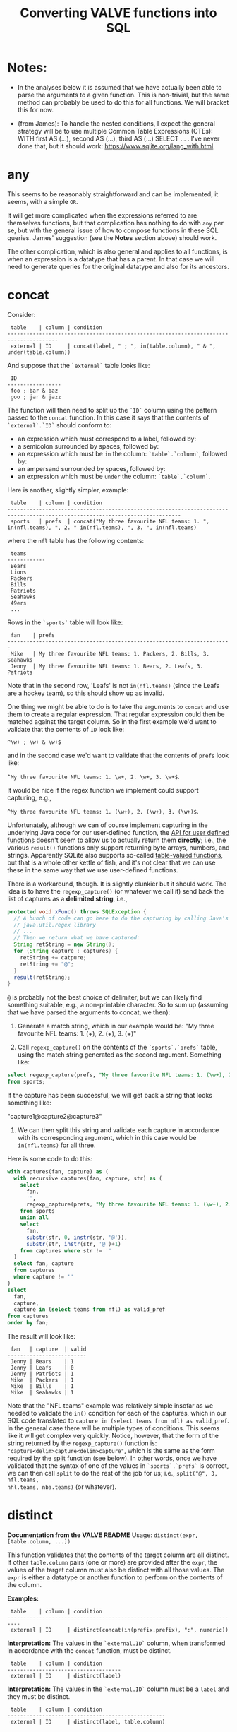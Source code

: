 #+title:Converting VALVE functions into SQL

* Notes:
  - In the analyses below it is assumed that we have actually been able to
    parse the arguments to a given function. This is non-trivial, but the same
    method can probably be used to do this for all functions. We will bracket
    this for now.

  - (from James): To handle the nested conditions, I expect the general
    strategy will be to use multiple Common Table Expressions (CTEs): WITH
    first AS (...), second AS (...), third AS (...) SELECT ... . I've never
    done that, but it should work: https://www.sqlite.org/lang_with.html

* any
This seems to be reasonably straightforward and can be implemented, it seems,
with a simple ~OR~.

It will get more complicated when the expressions referred to are themselves
functions, but that complication has nothing to do with ~any~ per se, but with
the general issue of how to compose functions in these SQL queries. James'
suggestion (see the *Notes* section above) should work.

The other complication, which is also general and applies to all functions, is
when an expression is a datatype that has a parent. In that case we will need
to generate queries for the original datatype and also for its ancestors.

* concat

Consider:

#+begin_example
 table    | column | condition
--------------------------------------------------------------------------------------
 external | ID     | concat(label, " ; ", in(table.column), " & ", under(table.column))
#+end_example

And suppose that the ~`external`~ table looks like:

#+begin_example
 ID
-----------------
 foo ; bar & baz
 goo ; jar & jazz
#+end_example

The function will then need to split up the ~`ID`~ column using the pattern
passed to the ~concat~ function. In this case it says that the contents of
~`external`.`ID`~ should conform to:

- an expression which must correspond to a label, followed by:
- a semicolon surrounded by spaces, followed by:
- an expression which must be ~in~ the column: ~`table`.`column`~, followed by:
- an ampersand surrounded by spaces, followed by:
- an expression which must be ~under~ the column: ~`table`.`column`~.

Here is another, slightly simpler, example:

#+begin_example
 table    | column | condition
-----------------------------------------------------------------------------------------------------------------------------
 sports   | prefs  | concat("My three favourite NFL teams: 1. ", in(nfl.teams), ", 2. " in(nfl.teams), ", 3. ", in(nfl.teams)
#+end_example

where the ~nfl~ table has the following contents:
#+begin_example
 teams
------------
 Bears
 Lions
 Packers
 Bills
 Patriots
 Seahawks
 49ers
 ...
#+end_example

Rows in the ~`sports`~ table will look like:

#+begin_example
 fan    | prefs
-----------------------------------------------------------------------
 Mike   | My three favourite NFL teams: 1. Packers, 2. Bills, 3. Seahawks
 Jenny  | My three favourite NFL teams: 1. Bears, 2. Leafs, 3. Patriots
#+end_example

Note that in the second row, 'Leafs' is not ~in(nfl.teams)~ (since the Leafs
are a hockey team), so this should show up as invalid.

One thing we might be able to do is to take the arguments to ~concat~ and use
them to create a regular expression. That regular expression could then be
matched against the target column. So in the first example we'd want to
validate that the contents of ~ID~ look like:

~^\w+ ; \w+ & \w+$~

and in the second case we'd want to validate that the contents of ~prefs~ look
like:

 ~^My three favourite NFL teams: 1. \w+, 2. \w+, 3. \w+$~.

It would be nice if the regex function we implement could support capturing,
e.g.,

 ~^My three favourite NFL teams: 1. (\w+), 2. (\w+), 3. (\w+)$~.

Unfortunately, although we can of course implement capturing in the underlying
Java code for our user-defined function, the [[https://www.javadoc.io/doc/org.xerial/sqlite-jdbc/3.36.0/org/sqlite/Function.html][API for user defined functions]]
doesn't seem to allow us to actually return them *directly*; i.e., the various
~result()~ functions only support returning byte arrays, numbers, and
strings. Apparently SQLite also supports so-called [[https://www.sqlite.org/vtab.html][table-valued functions]], but
that is a whole other kettle of fish, and it's not clear that we can use these
in the same way that we use user-defined functions.

There is a workaround, though. It is slightly clunkier but it should work. The
idea is to have the ~regexp_capture()~ (or whatever we call it) send back the
list of captures as a *delimited string*, i.e.,

#+begin_src java
protected void xFunc() throws SQLException {
  // A bunch of code can go here to do the capturing by calling Java's
  // java.util.regex library
  // ...
  // Then we return what we have captured:
  String retString = new String();
  for (String capture : captures) {
    retString += catpure;
    retString += "@";
  }
  result(retString);
}
#+end_src

~@~ is probably not the best choice of delimiter, but we can likely find
something suitable, e.g., a non-printable character. So to sum up (assuming
that we have parsed the arguments to concat, we then):

1. Generate a match string, which in our example would be: "My three favourite
   NFL teams: 1. (\w+), 2. (\w+), 3. (\w+)"

2. Call ~regexp_capture()~ on the contents of the ~`sports`.`prefs`~ table,
   using the match string generated as the second argument. Something like:

#+begin_src sql
select regexp_capture(prefs, "My three favourite NFL teams: 1. (\w+), 2. (\w+), 3. (\w+)")
from sports;
#+end_src

If the capture has been successful, we will get back a string that looks
something like:

"capture1@capture2@capture3"

3. We can then split this string and validate each capture in accordance with
   its corresponding argument, which in this case would be ~in(nfl.teams)~
   for all three.

Here is some code to do this:
#+begin_src sql
with captures(fan, capture) as (
  with recursive captures(fan, capture, str) as (
    select
      fan,
      '',
      regexp_capture(prefs, "My three favourite NFL teams: 1. (\w+), 2. (\w+), 3. (\w+)")
    from sports
    union all
    select
      fan,
      substr(str, 0, instr(str, '@')),
      substr(str, instr(str, '@')+1)
    from captures where str != ''
  )
  select fan, capture
  from captures
  where capture != ''
)
select
  fan,
  capture,
  capture in (select teams from nfl) as valid_pref
from captures
order by fan;
#+end_src

The result will look like:
#+begin_example
 fan   | capture  | valid
-------------------------
 Jenny | Bears    | 1
 Jenny | Leafs    | 0
 Jenny | Patriots | 1
 Mike  | Packers  | 1
 Mike  | Bills    | 1
 Mike  | Seahawks | 1
#+end_example

Note that the "NFL teams" example was relatively simple insofar as we needed to
validate the ~in()~ condition for each of the captures, which in our SQL code
translated to ~capture in (select teams from nfl) as valid_pref~. In the
general case there will be multiple types of conditions. This seems like it
will get complex very quickly. Notice, however, that the form of the string
returned by the ~regexp_capture()~ function is:
="capture<delim>capture<delim>capture"=, which is the same as the form required
by the [[#split][split]] function (see below). In other words, once we have validated that
the syntax of one of the values in ~`sports`.`prefs`~ is correct, we can then
call ~split~ to do the rest of the job for us; i.e., ~split("@", 3, nfl.teams,
nhl.teams, nba.teams)~ (or whatever).

* distinct

*Documentation from the VALVE README*
Usage: ~distinct(expr, [table.column, ...])~

This function validates that the contents of the target column are all
distinct. If other ~table.column~ pairs (one or more) are provided after the
~expr~, the values of the target column must also be distinct with all those
values. The ~expr~ is either a datatype or another function to perform on the
contents of the column.

*Examples:*

#+begin_example
 table    | column | condition
--------------------------------------------------------------------------
 external | ID     | distinct(concat(in(prefix.prefix), ":", numeric))
#+end_example

*Interpretation:* The values in the ~`external.ID`~ column, when transformed in
accordance with the ~concat~ function, must be distinct.

#+begin_example
 table    | column | condition
------------------------------------
 external | ID     | distinct(label)
#+end_example

*Interpretation:* The values in the ~`external.ID`~ column must be a ~label~
and they must be distinct.

#+begin_example
 table    | column | condition
--------------------------------------------------
 external | ID     | distinct(label, table.column)
#+end_example

*Interpretation:* The values in the ~`external.ID`~ column must be a ~label~,
must not be one of the values in ~table.column~ and must be distinct.

- Verifying that the target column is a particular datatype should be
  straightforward.

- Verifying that the target column corresponds to the result of calling a
  particular function on it should be straightforward (i.e., implementing
  composition (see below) may turn out to be tricky, but there is no added
  trickiness associated with validating that ~`external`.`ID`~ corresponds to
  the result of calling that function.

- Regarding the optional ~table.column~, this seems like it should be a simple
  matter of adding a ~AND NOT IN `table`.`column`~ to the ~WHERE~ clause.

* in
Usage: ~in(str-or-column, [str-or-column, ...])~

*Interpretation*

Suppose we have the following rows in the field table:

#+begin_example
table    | column            | condition                                   | note
---------------------------------------------------------------------------------
exposure | Disease Reported  | in("dengue hemorrhagic fever", "disease B") |
exposure | Exposure Material | in(external.Label)                          |
exposure | Exposure Material | in(external.Label, external.Parent)         |
#+end_example

The first row says that all values in the column:
 ~`exposure`.`Disease Reported`~ should be either "dengue hemorrhagic fever" or
 "disease B".

The second row says that all values in column: ~`exposure`.`Disease Reported`~
should match one of the values in the ~`external`.`Label`~ column.

The second row says that all values in column: ~`exposure`.`Disease Reported`~
should match either something in the ~`external`.`Label`~ column or something
in the ~`external`.`Parent`~ column.

*Implementation*

This function seems pretty straightforward to implement.

1. ~select "dengue hemorrhagic fever", "disease B";~

2. ~select Label from external;~

3. 
#+begin_src 
with labels(label) as (
  select Label from external
  union
  select Parent from external
)
select distinct label from labels;
#+end_src

* list

*Documentation from VALVE README*

~Usage: list("char", expr)~

This function splits the contents of the target column on the char (e.g, ~|~)
and then checks expr on each sub-value. The expr is either a datatype or
another function to perform. If one sub-value fails the expr check, this
function fails.

*Interpretation*

Consider:

#+begin_example
 table    | column    | condition
-------------------------------------------
 plugh    | xyzzy     | list(";", label)
#+end_example

Here we need to split the contents of ~`my_table`.`my_column`~ using ~;~, and
then verify that each token is of datatype ~label~.

To verify that a token is of datatype ~label~ we need to match it against the
regex for ~label~ (which we can retrieve from the ~datatype~ table).

The case of verifying against a function belongs to the problem of composing
functions, which is a general problem that has nothing to do with ~list~ per
se. Similarly for parents of datatypes.

*Example*

Imagine the ~plugh~ table has the following contents:

#+begin_example
 xyzzy
---------------------
 label1;label2;label3
#+end_example

From the ~datatype~ table, we see that a ~label~ is a ~trimmed_line~, which
means that it must contain no leading or trailing spaces. So, what we need to
do is break up ~label1;label2;label3~ using ~;~ and then make sure that each
token is a ~trimmed_line~ in the above sense.

#+begin_src sql
with recursive split(xyzzy, str) as (
    select
      '',
      xyzzy||';'
    from plugh
    union all
    select
      substr(str, 0, instr(str, ';')),
      substr(str, instr(str, ';')+1)
    from split where str != ''
) 
select xyzzy, regexp_matches(xyzzy, '^\w.*\w$') as valid_trimmed_line
from split
where xyzzy != '';
#+end_src

* lookup
This function is confusing and I'm not sure that I understand it. That said, it
/seems/ like it will be straightforward to implement since it appears to be
just a simple select.

* not
This seems pretty straightforward. The complications arising from composition
and/or parents are general complications that have nothing to do with ~not~ per
se.

* split

Imagine that we have the row:
#+begin_example
 table | column | condition
--------------------------------------------------------------------------
 foo   | bar    | split("," 3, goo.bar1, goo.bar2, goo.bar3)
#+end_example

And suppose the contents of the ~foo~ table are:
#+begin_example
 bar
----------------
alpha,beta,gamma
delta,epsilon,psi
alpha,beta,nu
eta,beta,lambda,omega
xi,beta
#+end_example

while the contents of the ~goo~ table are:
#+begin_example
 bar1  | bar2    | bar3
------------------------
 alpha | beta    | gamma
 delta | epsilon | psi
#+end_example

We could, for instance, generate a temp table that looks something like this:
#+begin_src sql
WITH RECURSIVE split(reference, id, bar, str) AS (
    SELECT bar, 0, '', bar||','
    FROM foo
    UNION ALL SELECT
    reference,
    id + 1,
    substr(str, 0, instr(str, ',')),
    substr(str, instr(str, ',')+1)
    FROM split
    WHERE str!=''
)
SELECT reference, id, bar
FROM split
WHERE bar != ''
ORDER BY reference;
#+end_src

The result would then be:
#+begin_example
 reference             | id | bar
-------------------------------------
 alpha,beta,gamma      | 1  | alpha
 alpha,beta,gamma      | 2  | beta
 alpha,beta,gamma      | 3  | gamma
 alpha,beta,nu         | 1  | alpha
 alpha,beta,nu         | 2  | beta
 alpha,beta,nu         | 3  | nu
 delta,epsilon,psi     | 1  | delta
 delta,epsilon,psi     | 2  | epsilon
 delta,epsilon,psi     | 3  | psi
 eta,beta,lambda,omega | 1  | eta
 eta,beta,lambda,omega | 2  | beta
 eta,beta,lambda,omega | 3  | lambda
 eta,beta,lambda,omega | 4  | omega
 xi,beta               | 1  | xi
 xi,beta               | 2  | beta
#+end_example

To display which references in ~bar~ have valid a count (which in our example
is 3):
#+begin_src sql
select
 reference,
 count(1) = 3
from result
group by reference;
#+end_src

To match the columns from ~`goo`~ with the rows from ~`result`~ we could use the
~`id`~ column from ~`result`~.

#+begin_src sql
select
 reference,
 bar,
 bar in (select bar3 from goo)
from result
where id = <id>;
#+end_src

*Here is a single query to get all of the info:*

#+begin_src sql
with split(reference, id, bar) as (
       with recursive split(reference, id, bar, str) as (
         select
           bar,
           0,
           '',
           bar||','
         from foo
         union all
         select
           reference,
           id + 1,
           substr(str, 0, instr(str, ',')),
           substr(str, instr(str, ',')+1)
         from split
         where str!=''
       )
       select reference, id, bar
       from split
       where bar != ''
     ),
     count_valid(reference, valid) as (
       select
         reference,
         count(1) = 3
       from split
       group by reference
     ),
     col1_valid(reference, valid) as (
       select
         reference,
         bar in (select bar1 from goo)
       from split
       where id = 1
     ),
     col2_valid(reference, valid) as (
       select
         reference,
         bar in (select bar2 from goo)
       from split
       where id = 2
     ),
     col3_valid(reference, valid) as (
       select
         reference,
         bar in (select bar3 from goo)
       from split
       where id = 3
     )
  select
    count_valid.reference,
    count_valid.valid as count_valid,
    col1_valid.valid as col1_valid,
    col2_valid.valid as col2_valid,
    col3_valid.valid as col3_valid
  from count_valid
    left join col1_valid on col1_valid.reference = count_valid.reference
    left join col2_valid on col2_valid.reference = count_valid.reference
    left join col3_valid on col3_valid.reference = count_valid.reference;
#+end_src

The result is:
#+begin_example
 reference             |count_valid |col1_valid | col2_valid | col3_valid
--------------------------------------------------------------------------
 alpha,beta,gamma      | 1          | 1         | 1          | 1
 alpha,beta,nu         | 1          | 1         | 1          | 0
 delta,epsilon,psi     | 1          | 1         | 1          | 1
 eta,beta,lambda,omega | 0          | 0         | 1          | 0
 xi,beta               | 0          | 0         | 1          | null
#+end_example

* sub

Consider the following example row:
#+begin_example
 table | column | condition
----------------------------------------------------------
 foo   | bar    | sub(s/pattern/replacement/[flags], expr)
#+end_example

*Interpretation:* The contents of ~`foo`.`bar`~ are transformed using the
replacement regular expression, after which the result of the transformation is
validated against ~expr~, which can be either a function or a datatype.

*Implementation*

1. We will have to create a user-defined function in Java to implement regular
   expression replacement. We have already shown that it is possible to
   implement a user-defined function to determine whether a string matches a
   given regular expression. Creating another function to implement replacement
   should be pretty straightforward since we can just use the Java libraries.

2. Assuming that we have implemented a regular expression replacement function
   as above, the rest should be pretty straightforward. We would simply have to
   do something like the following in the case, say, of ~trimmed_line~:

   Instead of:

   ~where regexp_matches(`value`, '^\w.*\w$')")~

   We would have something like:

   ~where regexp_matches(regexp_replace(value, <replacement_pattern>), '^\w.*\w$')~

* tree
Consider the following row from the ~field~ table:

#+begin_example
   table  | column | condition
----------------------------------
 external | Parent | tree(Label)
#+end_example

This says that the value of the ~Parent~ column in the table ~external~ must be
contained within the tree: ~tree(Label)~ to which is assigned the name
~external.Parent~. The children of this tree are taken from the column:
~external.Label~ and the parents of the tree are taken from the column
~external.Parent~.

That is, to generate the tree, look into the table ~`external`~, and for each
value of the column ~`Label`~ (each "child") associate the "parent" indicated
in the column ~`Parent`~ of that row. In this example this evaluates to:

#+begin_src clojure
{:external.Parent
 {:'administering substance in vivo' #{"exposure process"},
  :'organism' #{"material entity"},
  :'occurrence of infectious disease' #{"occurrence of disease"},
  :'dengue hemorrhagic fever' #{"disease"},
  :'occurrence of disease' #{"exposure process"},
  :'Chronic' #{"disease stage"},
  :'exposure to substance without evidence for disease' #{"exposure process"},
  :'occurrence of cancer' #{"occurrence of disease"},
  :'Hepacivirus C' #{"organism"},
  :'exposure process' #{"process"},
  :'disease stage' #{},
  :'material entity' #{},
  :'disease' #{},
  :'Acute/Recent onset' #{"disease stage"},
  :'Dengue virus' #{"organism"}}}
#+end_src

More generically:

#+begin_example
   table    | column | condition
----------------------------------
 my_table   | col_1  | tree(col_2)
#+end_example

In this case a tree named ~my_table.col_1~ whose children are taken from the
contents of ~my_table.col_2~ and whose associated parents are taken from
~my_table.col_1~.

As far as validation goes, when a rown like this is encountered in the ~`field`~
table, we will need to validate that all instances of ~`col_1`~ in ~`my_table`~ are
in the tree ~tree(col_2)~.

Note that, within ~my_table~, the "parent" column ~col_1~ could in principle
contain multiple parents split by a split character (e.g, ~|~).

*SQL code to generate tree(Label) for external.Parent*
(adapted from https://www.vivekkalyan.com/splitting-comma-seperated-fields-sqlite)

#+begin_src sql
WITH RECURSIVE split(`Label`, `splitParent`, `str`) AS (
    -- We need to exclude rows with empty parents otherwise the split function
    --  will choke:
    SELECT
      `Label`,
      '',
      `Parent`||','
    FROM `external`
    WHERE `Parent` != ''
    UNION ALL
    SELECT
      `Label`,
      substr(`str`, 0, instr(`str`, ',')),
      substr(`str`, instr(`str`, ',')+1)
    FROM `split`
    WHERE `str` != ''
) 
SELECT DISTINCT
  `Label`,
  `splitParent`
FROM `split`
WHERE `splitParent` != ''
UNION
-- Add back the empty parents:
SELECT
  `Label`,
  `Parent`
FROM `external`
WHERE `Parent` = '' 
ORDER BY `Label`;
#+end_src

Note that the ~tree()~ function accepts an optional parameter specifying another
tree name. E.g.,

#+begin_example
   table  | column | condition
----------------------------------
 external | Parent | tree(Label, table_name.column_name)
#+end_example

It is assumed that the tree ~table_name.column_name~ has already been
defined. Presumably the SQL will have been generated similarly to above when
that tree has been defined. In terms of validation we will just have to check
that all the values of the ~external.Parent~ column are in either:

  ~external.Parent~ (a tree name) := ~tree(Label)~

  or

  ~table_name.column_name~ (a tree name) := ~tree(whatever)~

*Questions*

- In =valve.clj= we actually generate maps corresponding to trees and store them
  in ~config~. Do we want to do something similar, i.e., create a table for
  them in Sqlite? Or do we want to generate them on the fly in a temp table
  every time?

* under
Assume that we have generated a tree in accordance with ~tree~ (see
above). Let's assume that we have populated the following table which
corresponds to ~`external.Parent`~.

*Note* that I have added an extra parent ('disease stage') to 'dengue
hemorrhagic fever' - just so that we can have a case of multiple parents to
play with.

*Note also* that we can either store this table permanently in the sqlite db or
generate it on the fly as a temp table each time. Nothing below assumes either
one of these.

#+begin_example
child                                              | parent
------------------------------------------------------------------------------
Acute/Recent onset                                 | disease stage
Chronic                                            | disease stage
Dengue virus                                       | organism
Hepacivirus C                                      | organism
administering substance in vivo                    | exposure process
dengue hemorrhagic fever                           | disease
dengue hemorrhagic fever                           | disease stage
disease                                            |
disease stage                                      |
exposure process                                   | process
exposure to substance without evidence for disease | exposure process
material entity                                    |
occurrence of cancer                               | occurrence of disease
occurrence of disease                              | exposure process
occurrence of infectious disease                   | occurrence of disease
organism                                           | material entity
#+end_example

The syntax of ~under~ is as follows:
 ~under(table.column, "top level", [direct=true])~

We will need to look for all the descendants of "top level" in the tree. In
other words what's required is a reverse search. For instance suppose we
specify ~under(table.column, 'material entity')~. The children of material
entity are:
- organism (direct)
- Dengue virus (indirect)
- Hepacivirus C (indirect)

Suppose we have:

#+begin_example
table    | column                     | condition
---------------------------------------------------------------------------------
exposure | Exposure Material Reported | under(external.Parent, "material entity")
#+end_example

Then what we need to do is to validate that the contents of the
~`Exposure Material Reported`~ column in the exposure table are all underneath
"material entity" in the tree associated with ~external.Parent~ (the one
described above).

The ~direct = true~ case:
#+begin_src sql
select child
from external_parent_tree
where parent='material entity';
#+end_src

The ~direct != true~ case:
#+begin_src sql
with recursive tree(`child`, `parent`) as (
  select `child`, `parent`
  from `external_parent_tree`
  where `parent` = 'material entity'
  union all
  select `descendant`.`child`, `descendant`.`parent`
  from `external_parent_tree` as `descendant`
  join `tree` as `ancestor` on `ancestor`.`child` = `descendant`.`parent`
)
select `child` from `tree`;
#+end_src

* SQL queries for functions that call other functions (composition)

TBD

* SQL queries for functions on datatypes that have parents

TBD
